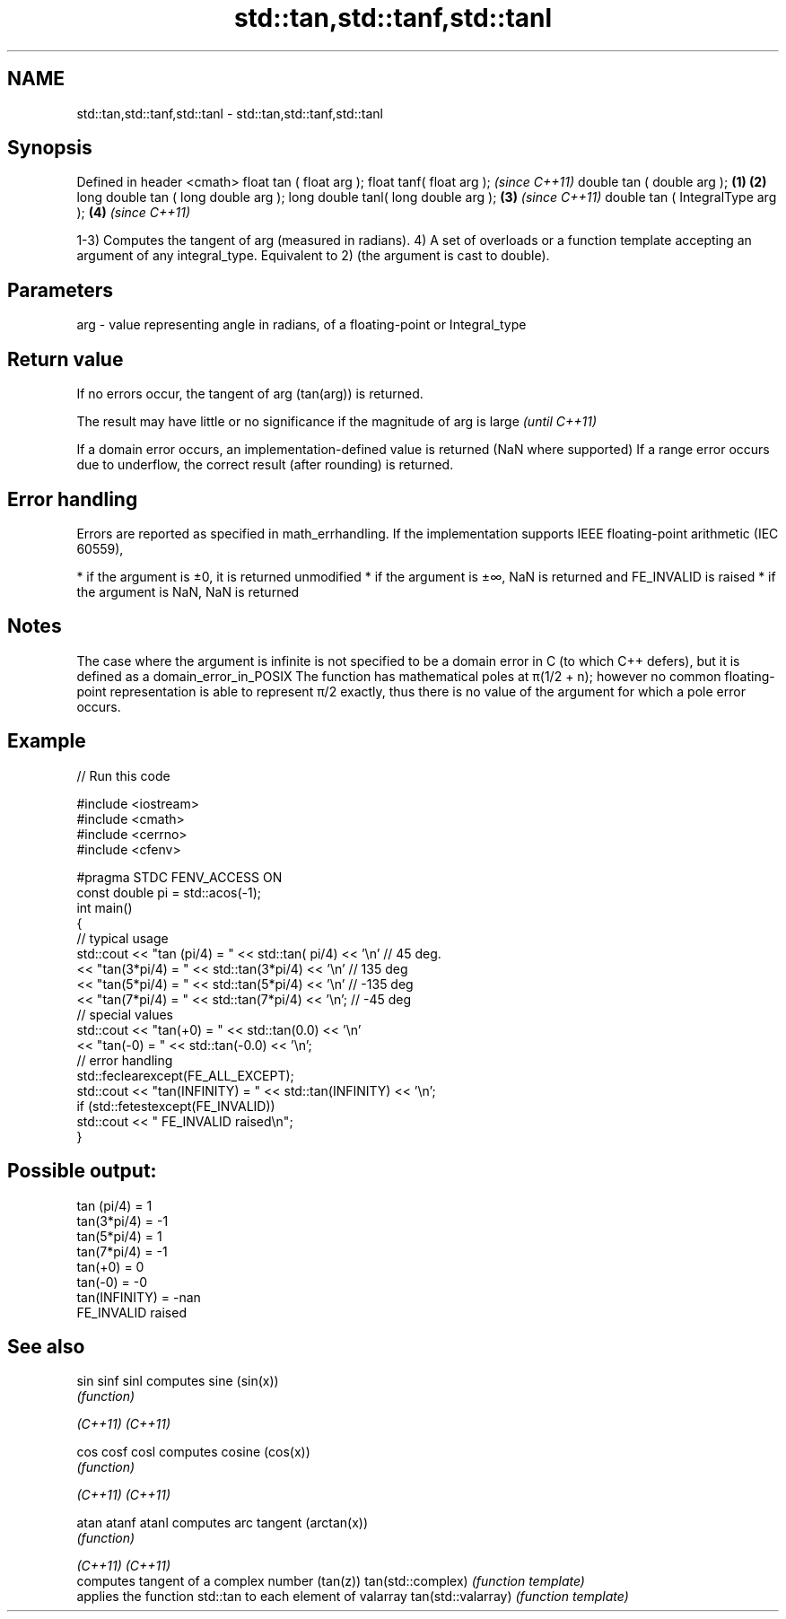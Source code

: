 .TH std::tan,std::tanf,std::tanl 3 "2020.03.24" "http://cppreference.com" "C++ Standard Libary"
.SH NAME
std::tan,std::tanf,std::tanl \- std::tan,std::tanf,std::tanl

.SH Synopsis

Defined in header <cmath>
float tan ( float arg );
float tanf( float arg );                     \fI(since C++11)\fP
double tan ( double arg );           \fB(1)\fP \fB(2)\fP
long double tan ( long double arg );
long double tanl( long double arg );     \fB(3)\fP               \fI(since C++11)\fP
double tan ( IntegralType arg );             \fB(4)\fP           \fI(since C++11)\fP

1-3) Computes the tangent of arg (measured in radians).
4) A set of overloads or a function template accepting an argument of any integral_type. Equivalent to 2) (the argument is cast to double).

.SH Parameters


arg - value representing angle in radians, of a floating-point or Integral_type


.SH Return value

If no errors occur, the tangent of arg (tan(arg)) is returned.

The result may have little or no significance if the magnitude of arg is large \fI(until C++11)\fP

If a domain error occurs, an implementation-defined value is returned (NaN where supported)
If a range error occurs due to underflow, the correct result (after rounding) is returned.

.SH Error handling

Errors are reported as specified in math_errhandling.
If the implementation supports IEEE floating-point arithmetic (IEC 60559),

* if the argument is ±0, it is returned unmodified
* if the argument is ±∞, NaN is returned and FE_INVALID is raised
* if the argument is NaN, NaN is returned


.SH Notes

The case where the argument is infinite is not specified to be a domain error in C (to which C++ defers), but it is defined as a domain_error_in_POSIX
The function has mathematical poles at π(1/2 + n); however no common floating-point representation is able to represent π/2 exactly, thus there is no value of the argument for which a pole error occurs.

.SH Example


// Run this code

  #include <iostream>
  #include <cmath>
  #include <cerrno>
  #include <cfenv>

  #pragma STDC FENV_ACCESS ON
  const double pi = std::acos(-1);
  int main()
  {
      // typical usage
      std::cout << "tan  (pi/4) = " << std::tan(  pi/4) << '\\n' // 45 deg.
                << "tan(3*pi/4) = " << std::tan(3*pi/4) << '\\n' // 135 deg
                << "tan(5*pi/4) = " << std::tan(5*pi/4) << '\\n' // -135 deg
                << "tan(7*pi/4) = " << std::tan(7*pi/4) << '\\n'; // -45 deg
      // special values
      std::cout << "tan(+0) = " << std::tan(0.0) << '\\n'
                << "tan(-0) = " << std::tan(-0.0) << '\\n';
      // error handling
      std::feclearexcept(FE_ALL_EXCEPT);
      std::cout << "tan(INFINITY) = " << std::tan(INFINITY) << '\\n';
      if (std::fetestexcept(FE_INVALID))
          std::cout << "    FE_INVALID raised\\n";
  }

.SH Possible output:

  tan  (pi/4) = 1
  tan(3*pi/4) = -1
  tan(5*pi/4) = 1
  tan(7*pi/4) = -1
  tan(+0) = 0
  tan(-0) = -0
  tan(INFINITY) = -nan
      FE_INVALID raised


.SH See also



sin
sinf
sinl               computes sine (sin(x))
                   \fI(function)\fP

\fI(C++11)\fP
\fI(C++11)\fP

cos
cosf
cosl               computes cosine (cos(x))
                   \fI(function)\fP

\fI(C++11)\fP
\fI(C++11)\fP

atan
atanf
atanl              computes arc tangent (arctan(x))
                   \fI(function)\fP

\fI(C++11)\fP
\fI(C++11)\fP
                   computes tangent of a complex number (tan(z))
tan(std::complex)  \fI(function template)\fP
                   applies the function std::tan to each element of valarray
tan(std::valarray) \fI(function template)\fP




